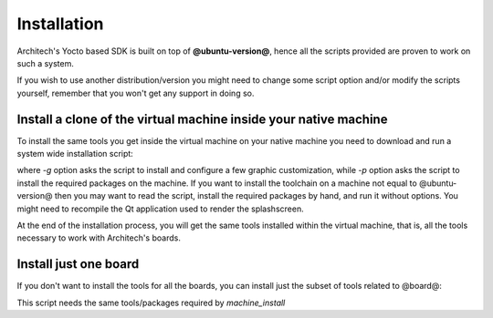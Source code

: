Installation
============

Architech's Yocto based SDK is built on top of **@ubuntu-version@**, hence all the scripts
provided are proven to work on such a system.


If you wish to use another distribution/version you might need to change some script
option and/or modify the scripts yourself, remember that you won't get any support in
doing so.

Install a clone of the virtual machine inside your native machine
-----------------------------------------------------------------

To install the same tools you get inside the virtual machine on your native machine
you need to download and run a system wide installation script:

.. host::

 | git clone -b dora https://github.com/architech-boards/machine_installer.git
 | cd machine_installer
 | ./machine_install -g -p

where *-g* option asks the script to install and configure a few graphic customization,
while *-p* option asks the script to install the required packages on the machine.
If you want to install the toolchain on a machine not equal to @ubuntu-version@ then
you may want to read the script, install the required packages by hand, and run it without
options. You might need to recompile the Qt application used to render the splashscreen.

At the end of the installation process, you will get the same tools installed within 
the virtual machine, that is, all the tools necessary to work with Architech's boards.

Install just one board
----------------------

If you don't want to install the tools for all the boards, you can install just the subset
of tools related to @board@:

.. host::

 | git clone -b dora https://github.com/architech-boards/@board-splashscreen@.git
 | cd @board-splashscreen@
 | ./run_install

This script needs the same tools/packages required by *machine_install*
